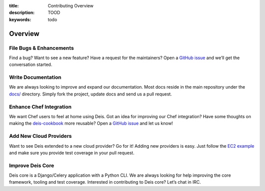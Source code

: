 :title: Contributing Overview
:description: TOOD
:keywords: todo

.. _contributingoverview:

Overview
========

File Bugs & Enhancements
------------------------
Find a bug? Want to see a new feature? Have a request
for the maintainers? Open a `GitHub issue`_ and we’ll get the conversation
started.

Write Documentation
-------------------
We are always looking to improve and expand our
documentation. Most docs reside in the main repository under the `docs/`_
directory. Simply fork the project, update docs and send us a pull request.

Enhance Chef Integration
------------------------
We want Chef users to feel at home using Deis. Got an
idea for improving our Chef integration? Have some thoughts on making the
`deis-cookbook`_ more reusable? Open a `GitHub issue`_ and let us know!

Add New Cloud Providers
-----------------------
Want to see Deis extended to a new cloud provider? Go
for it! Adding new providers is easy. Just follow the `EC2 example`_ and make
sure you provide test coverage in your pull request.

Improve Deis Core
-----------------
Deis core is a Django/Celery application with a Python CLI.
We are always looking for help improving the core framework, tooling and test
coverage. Interested in contributing to Deis core? Let’s chat in IRC.

.. _`Github issue`: https://github.com/opdemand/deis/issues/new
.. _`docs/`: https://github.com/opdemand/deis/tree/master/docs
.. _`deis-cookbook`: https://github.com/opdemand/deis-cookbook
.. _`EC2 Example`: https://github.com/opdemand/deis/blob/master/celerytasks/ec2.py